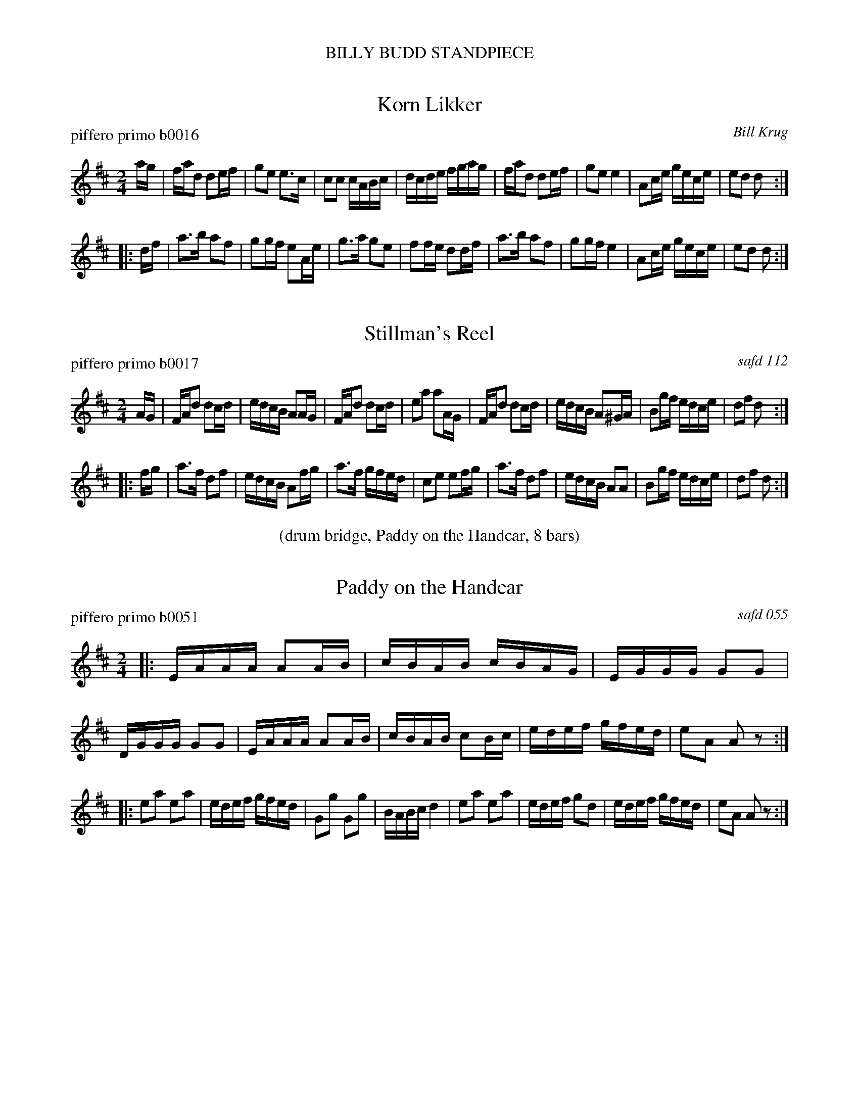 %%center BILLY BUDD STANDPIECE
%X: 0
%T: BILLY BUDD STANDPIECE
%C: 100624
%K:


X: 1
T: Korn Likker
P: piffero primo b0016
O: Bill Krug
%R: march
F: http://ancients.sudburymuster.org/mus/ssp/pdf/billybudF.pdf
Z: 2019 John Chambers <jc:trillian.mit.edu>
M: 2/4
L: 1/16
K: D
ag |\
fad2 d2ef | g2e2 e3c | c2c2 cABc | dcde fgag |\
fad2 d2ef | g2e2 e4 | A2ce gece | e2d2 d2 :|
|: df |\
a3b a2f2 | g2gf e2Ae | g3a g2e2 | f2fe d2df |\
a3b a2f2 | g2gf e4 | A2ce gece | e2d2 d2 :|


X: 2
T: Stillman's Reel
P: piffero primo b0017
O: safd 112
%R: march
F: http://ancients.sudburymuster.org/mus/ssp/pdf/billybudF.pdf
Z: 2019 John Chambers <jc:trillian.mit.edu>
M: 2/4
L: 1/16
K: D
AG |\
FAd2 d2cd | edcB A2AG  | FAd2 d2cd | e2a2 a2AG |\
FAd2 d2cd | edcB A2^GA | B2gf edce | d2f2 d2  :|
|: fg |\
a3f d2f2 | edcB A2fg | a3f  gfed | c2e2 e2fg |\
a3f d2f2 | edcB A2A2 | B2gf edce | d2f2 d2  :|

%%center (drum bridge, Paddy on the Handcar, 8 bars)


X: 3
T: Paddy on the Handcar
P: piffero primo b0051
O: safd 055
%R: reel
F: http://ancients.sudburymuster.org/mus/ssp/pdf/billybudF.pdf
Z: 2019 John Chambers <jc:trillian.mit.edu>
M: 2/4
L: 1/16
K: D
|:\
EAAA A2AB | cBAB cBAG | EGGG G2G2 | DGGG G2G2 |\
EAAA A2AB | cBAB c2Bc | edef gfed | e2A2 A2z2 :|
|:\
e2a2 e2a2 | edef gfed | G2g2 G2g2 | BABc d4 |\
e2a2 e2a2 | edef g2d2 | edef gfed | e2A2 A2z2 :|


X: 4
T: O'Connor's Quick Step
P: piffero primo a0725
%P: piffero primo b0052 in another set
O: Bill Krug
%R: quick-step, polka
F: http://ancients.sudburymuster.org/mus/ssp/pdf/billybudF.pdf
Z: 2019 John Chambers <jc:trillian.mit.edu>
M: 2/4
L: 1/16
K: A
ed |\
c2ec Acec | d2fd fagf | e2a2 a2ga | b2B2 BdcB |\
c2ec Acec | d2fd fagf | e2c2 BdcB | A2c2 A2  :|
|: z2 |\
ABcd e2e2 | fa2f ecA2 | ABcd e2e2 | cA2c B2z2 |\
ABcd e2e2 | fa2f ecA2 | c2ec BdcB | A2c2 A2  :|

%%center (drum bridge, Billy Budd, 8 bars)


X: 5
T: Billy Budd
P: piffero primo b0053
O: Roy Watrous
%R: reel
S: http://ancients.sudburymuster.org/mus/ssp/pdf/billybudF.pdf
Z: 2019 John Chambers <jc:trillian.mit.edu>
M: 2/4
L: 1/16
K: A
ec |\
A2A2 cecA | defg a2gf | eaec dfdB | cecA B2ec |\
A2A2 cecA |
defg a2gf | eaec fdB=G | A2A2 A2 :: cd |\
ecfc ecfc | ecaf e2cd |
eaec dfdB | cecA B2cd |\
ecfc ecfc | ecaf e2cd | eaec fdB=G | A2A2 A2 :|

% %sep 1 1 200
% %center - - - - - - - - - -
% Whatever we want at the bottom of each set belongs here.
